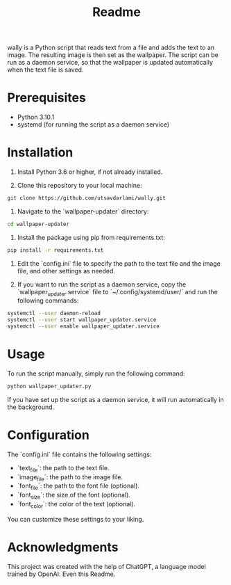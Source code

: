 #+TITLE: Readme 

wally is a Python script that reads text from a file and adds the text to an image. The resulting image is then set as the wallpaper. The script can be run as a daemon service, so that the wallpaper is updated automatically when the text file is saved.

* Prerequisites

- Python 3.10.1
- systemd (for running the script as a daemon service)

* Installation

1. Install Python 3.6 or higher, if not already installed.

2. Clone this repository to your local machine:

#+BEGIN_SRC sh
git clone https://github.com/utsavdarlami/wally.git
#+END_SRC

3. Navigate to the `wallpaper-updater` directory:

#+BEGIN_SRC sh
cd wallpaper-updater
#+END_SRC

4. Install the package using pip from requirements.txt:

#+BEGIN_SRC sh
pip install -r requirements.txt 
#+END_SRC


5. Edit the `config.ini` file to specify the path to the text file and the image file, and other settings as needed.

6. If you want to run the script as a daemon service, copy the `wallpaper_updater.service` file to `~/.config/systemd/user/` and run the following commands:

#+BEGIN_SRC sh
systemctl --user daemon-reload
systemctl --user start wallpaper_updater.service
systemctl --user enable wallpaper_updater.service
#+END_SRC

* Usage

To run the script manually, simply run the following command:

#+BEGIN_SRC sh
python wallpaper_updater.py
#+END_SRC

If you have set up the script as a daemon service, it will run automatically in the background.

* Configuration

The `config.ini` file contains the following settings:

- `text_file`: the path to the text file.
- `image_file`: the path to the image file.
- `font_file`: the path to the font file (optional).
- `font_size`: the size of the font (optional).
- `font_color`: the color of the text (optional).

You can customize these settings to your liking.

* Acknowledgments

This project was created with the help of ChatGPT, a language model trained by OpenAI.
Even this Readme.
